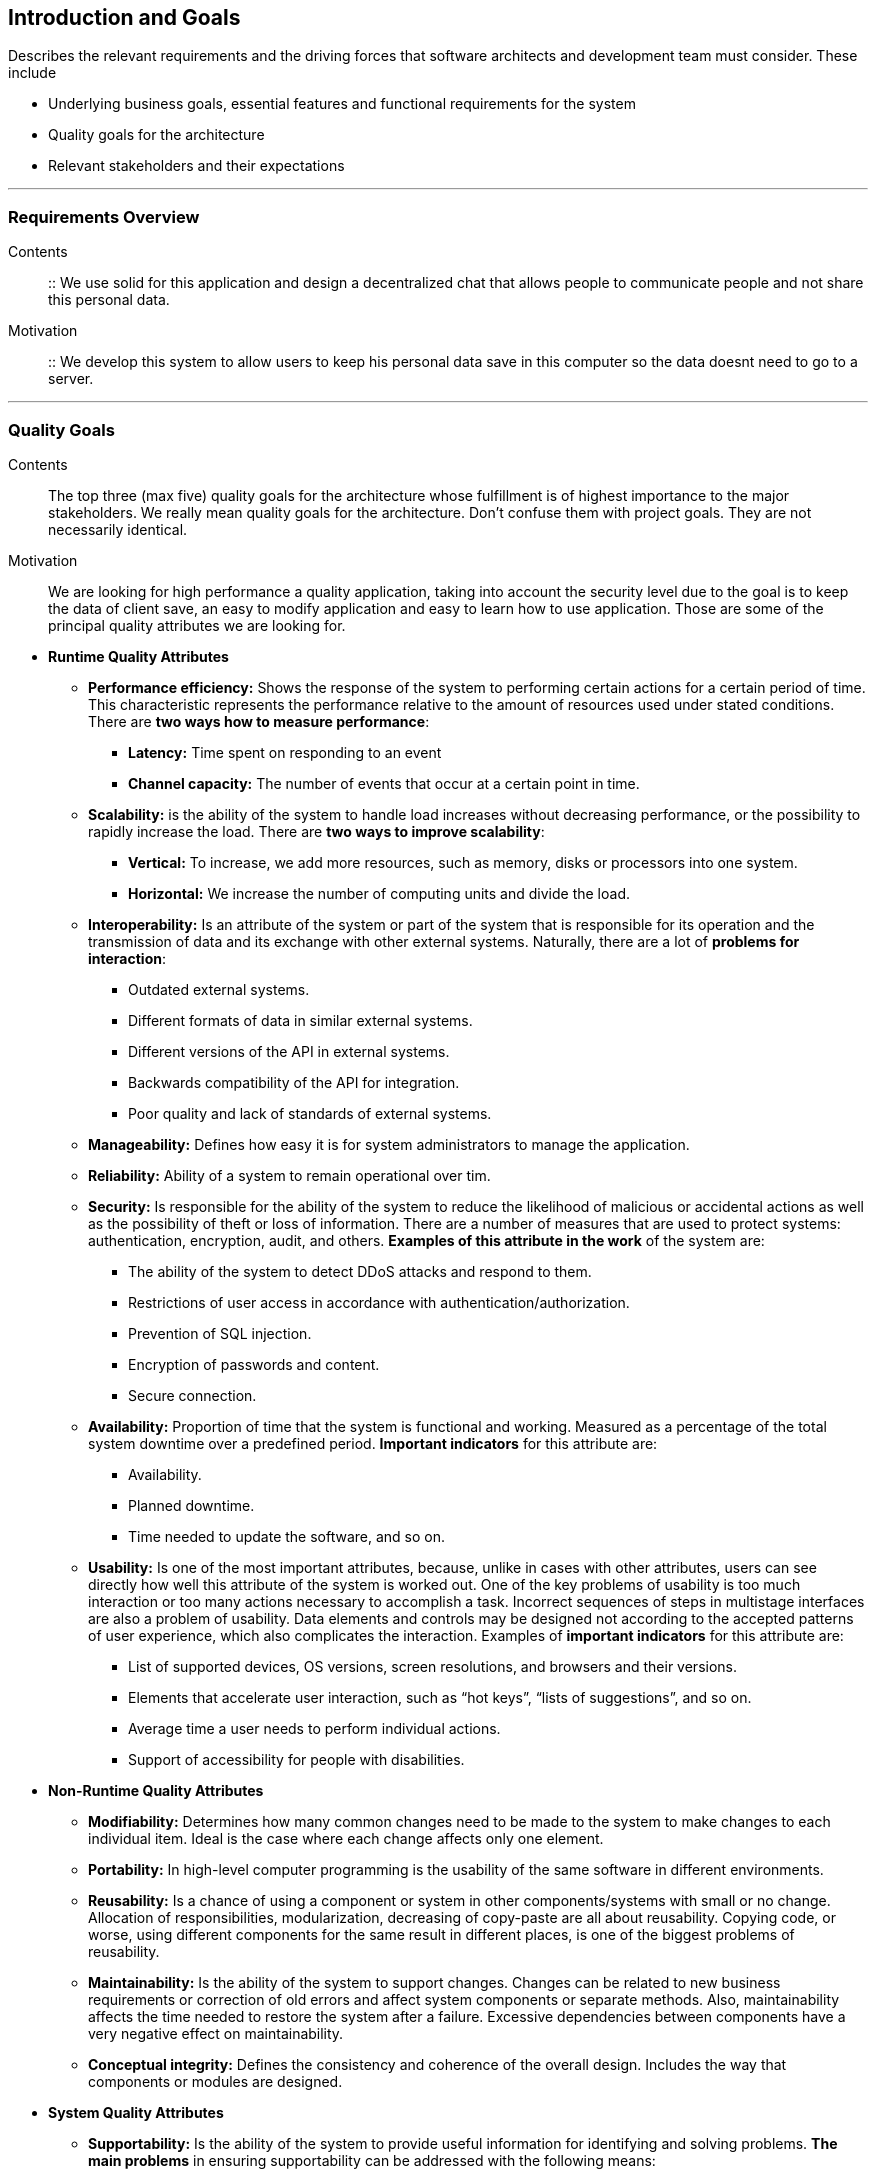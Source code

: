 [[section-introduction-and-goals]]
== Introduction and Goals

[role="arc42help"]
****
Describes the relevant requirements and the driving forces that software architects and development team must consider. These include

* Underlying business goals, essential features and functional requirements for the system
* Quality goals for the architecture
* Relevant stakeholders and their expectations

'''
[role="arc42help"]
****
=== Requirements Overview

Contents::
::
We use solid for this application and design a decentralized chat that allows people to communicate people and not share this       personal data.

Motivation::
::
We develop this system to allow users to keep his personal data save in this computer so the data doesnt need to go to a server.

****
'''
[role="arc42help"]
****
=== Quality Goals

Contents::
The top three (max five) quality goals for the architecture whose fulfillment is of highest importance to the major stakeholders. We really mean quality goals for the architecture. Don't confuse them with project goals. They are not necessarily identical.

Motivation::
We are looking for high performance a quality application, taking into account the security level due to the goal is to keep the data of client save, an easy to modify application and easy to learn how to use application. Those are some of the principal quality attributes we are looking for.

****

** *Runtime Quality Attributes*

*** *Performance efficiency:* Shows the response of the system to performing certain actions for a certain period of time. This characteristic represents the performance relative to the amount of resources used under stated conditions. There are *two ways how to measure performance*:

**** *Latency:* Time spent on responding to an event
**** *Channel capacity:* The number of events that occur at a certain point in time.

*** *Scalability:* is the ability of the system to handle load increases without decreasing performance, or the possibility to rapidly increase the load. There are *two ways to improve scalability*:

**** *Vertical:* To increase, we add more resources, such as memory, disks or processors into one system.
**** *Horizontal:* We increase the number of computing units and divide the load.

*** *Interoperability:* Is an attribute of the system or part of the system that is responsible for its operation and the transmission of data and its exchange with other external systems. Naturally, there are a lot of *problems for interaction*:

**** Outdated external systems.
**** Different formats of data in similar external systems.
**** Different versions of the API in external systems.
**** Backwards compatibility of the API for integration.
**** Poor quality and lack of standards of external systems.

*** *Manageability:* Defines how easy it is for system administrators to manage the application.

*** *Reliability:* Ability of a system to remain operational over tim.

*** *Security:* Is responsible for the ability of the system to reduce the likelihood of malicious or accidental actions as well as the possibility of theft or loss of information. There are a number of measures that are used to protect systems: authentication, encryption, audit, and others. *Examples of this attribute in the work* of the system are:

**** The ability of the system to detect DDoS attacks and respond to them.
**** Restrictions of user access in accordance with authentication/authorization.
**** Prevention of SQL injection.
**** Encryption of passwords and content.
**** Secure connection.

*** *Availability:* Proportion of time that the system is functional and working. Measured as a percentage of the total system downtime over a predefined period. *Important indicators* for this attribute are:

**** Availability.
**** Planned downtime.
**** Time needed to update the software, and so on.

*** *Usability:* Is one of the most important attributes, because, unlike in cases with other attributes, users can see directly how well this attribute of the system is worked out. One of the key problems of usability is too much interaction or too many actions necessary to accomplish a task. Incorrect sequences of steps in multistage interfaces are also a problem of usability. Data elements and controls may be designed not according to the accepted patterns of user experience, which also complicates the interaction. Examples of *important indicators* for this attribute are:

**** List of supported devices, OS versions, screen resolutions, and browsers and their versions.
**** Elements that accelerate user interaction, such as “hot keys”, “lists of suggestions”, and so on.
**** Average time a user needs to perform individual actions.
**** Support of accessibility for people with disabilities.

** *Non-Runtime Quality Attributes*

*** *Modifiability:* Determines how many common changes need to be made to the system to make changes to each individual item. Ideal is the case where each change affects only one element.

*** *Portability:*  In high-level computer programming is the usability of the same software in different environments.

*** *Reusability:* Is a chance of using a component or system in other components/systems with small or no change. Allocation of responsibilities, modularization, decreasing of copy-paste are all about reusability. Copying code, or worse, using different components for the same result in different places, is one of the biggest problems of reusability.

*** *Maintainability:* Is the ability of the system to support changes. Changes can be related to new business requirements or correction of old errors and affect system components or separate methods. Also, maintainability affects the time needed to restore the system after a failure. Excessive dependencies between components have a very negative effect on maintainability.

*** *Conceptual integrity:* Defines the consistency and coherence of the overall design. Includes the way that components or modules are designed.

** *System Quality Attributes*

*** *Supportability:* Is the ability of the system to provide useful information for identifying and solving problems. 
*The main problems* in ensuring supportability can be addressed with the following means:

**** *No diagnosis:* How the activity and performance of the system are controlled. This includes various types of logging.
**** *No tools for troubleshooting:* This includes backups, various systems for creating snapshots of the system, and tools for auditing the system. When the system fails, it is always more pleasant to wait for an automatic restart than to solve the issue manually.
**** *No health checking:* This includes a variety of systems for measuring compilation time, deployment time, database size, or mobile application size.

*** *Testability:* Shows how well the system allows performing tests, according to predefined criteria. In addition to testing performance, testability makes it possible to effectively divide the system into subsystems. The *main indicators* for this attribute are:

**** Percentage of coverage with modular, integration, or unit tests.
**** The final list of required test environments as well as the final list of used approaches to testing (manual/automatic, regression, integration, etc.).

** *Business Quality Attributes*

*** *Cost and benefit:* The development effort will naturally have a budget that must not be exceeded. Different architectures will yield different development costs.

*** *Rollout schedule:* If a product is to be introduced as base functionality with many features released later, the flexibility and customizability of the architecture are important.

*** *Time-to-market:* The development effort will naturally have a budget that must not be exceeded. Different architectures will yield different development costs.

.Quality Attributes
|===
| Ref |Quality attribute       |Scenario | Priority
|  1  | Performance efficiency |          |
|  2  | Scalability            |          |
|  3  | Interoperability       |          |
|  4  | Managability           |          |
|  5  | Reliability            |          |
|  6  | Security               |          |
|  7  | Availability           |          |
|  8  | Usability              |          |
|  9  | Modifiability          |          |
| 10  | Portability            |          |
| 11  | Reusability            |          |
| 12  | Maintainability        |          |
| 13  | Conceptual integrity   |          |
| 14  | Supportability         |          |
| 15  | Testability            |          |
| 16  | Cost and benefit       |          |
| 17  | Rollout schedule       |          |
| 18  | Time-to-market         |          |
|===

'''
[role="arc42help"]
****
=== Stakeholders

Contents::

* *Jose Emilio Labra Gayo:* He should know the architecture and be convinced of it, and he also needs to know the doumentation about the project.

* *Teamwork:* Needs to know everything about the project and have the power to take decissions of how the project is gonna be manage.

* *Client:* The client just needs to know how the application works.

****

[options="header",cols="1,2,2"]
|===
|Stakeholder|Description| Expectations
| Jose Emilio Labra Gayo | Supervisor | This client expects improving our knowledge in solid and develop a funcional decentralized chat application
| Teamwork | Group developing the application | Develop a functional application that allow us to pass the course
| Client | People that is going to use the application | Have the possibility to chat with another people keeping his data save
|===

